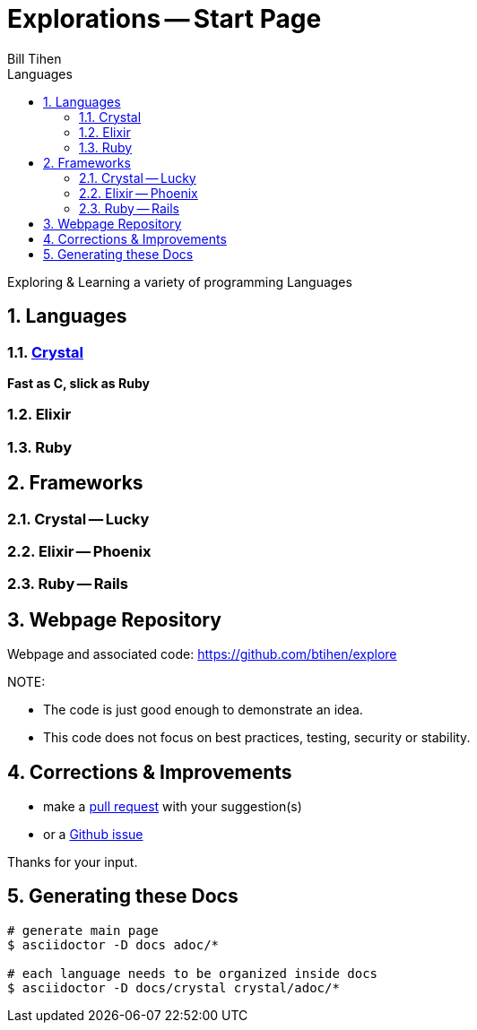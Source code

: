 = Explorations -- Start Page
:source-highlighter: prettify
Bill Tihen
:sectnums:
:toc:
:toclevels: 4
:toc-title: Languages

:description: Exploring Code
:keywords: Code Language Design Object Functional
:imagesdir: ./images

Exploring & Learning a variety of programming Languages

== Languages

=== link:crystal/crystal_index.html[Crystal]

*Fast as C, slick as Ruby*

=== Elixir

=== Ruby

== Frameworks

=== Crystal -- Lucky

=== Elixir -- Phoenix

=== Ruby -- Rails

== Webpage Repository

Webpage and associated code: https://github.com/btihen/explore

.NOTE:
****
* The code is just good enough to demonstrate an idea.
* This code does not focus on best practices, testing, security or stability.
****

== Corrections & Improvements

- make a https://github.com/btihen/explore[pull request] with your suggestion(s)
- or a https://github.com/btihen/explore/issues[Github issue]

Thanks for your input.

== Generating these Docs

```bash
# generate main page
$ asciidoctor -D docs adoc/*

# each language needs to be organized inside docs
$ asciidoctor -D docs/crystal crystal/adoc/*
```
